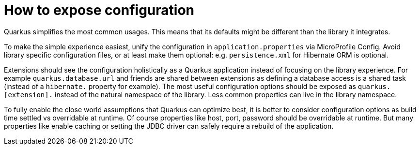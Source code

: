 [id="how-to-expose-configuration_{context}"]
= How to expose configuration

Quarkus simplifies the most common usages.
This means that its defaults might be different than the library it integrates.

To make the simple experience easiest, unify the configuration in `application.properties` via MicroProfile Config.
Avoid library specific configuration files, or at least make them optional: e.g. `persistence.xml` for Hibernate ORM is optional.

Extensions should see the configuration holistically as a Quarkus application instead of focusing on the library experience.
For example `quarkus.database.url` and friends are shared between extensions as defining a database access is a shared task (instead of a `hibernate.` property for example).
The most useful configuration options should be exposed as `quarkus.[extension].` instead of the natural namespace of the library.
Less common properties can live in the library namespace.

To fully enable the close world assumptions that Quarkus can optimize best, it is better to consider configuration options as build time settled vs overridable at runtime.
Of course properties like host, port, password should be overridable at runtime.
But many properties like enable caching or setting the JDBC driver can safely require a rebuild of the application.